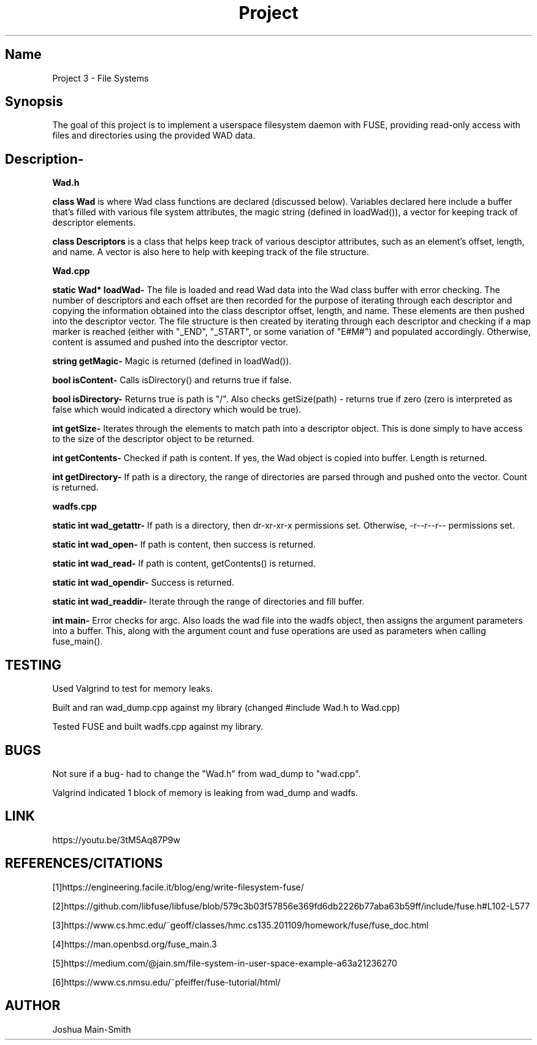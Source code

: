 .TH Project 3
.SH Name
Project 3 \- File Systems

.SH Synopsis
The goal of this project is to implement a userspace filesystem daemon with FUSE, providing
read-only access with files and directories using the provided WAD data.

.SH Description- 
.PP

.PP
.B Wad.h
.PP

.B class Wad
is where Wad class functions are declared (discussed below). Variables declared here include a 
buffer that's filled with various file system attributes, the magic string (defined in loadWad()), 
a vector for keeping track of descriptor elements.

.B class Descriptors
is a class that helps keep track of various desciptor attributes, such as an element's offset, length, and name.
A vector is also here to help with keeping track of the file structure.

.B Wad.cpp
.PP

.B static Wad* loadWad\-
The file is loaded and read Wad data into the Wad class buffer with error checking.
The number of descriptors and each offset are then recorded for the purpose of iterating
through each descriptor and copying the information obtained into the class descriptor 
offset, length, and name. These elements are then pushed into the descriptor vector.
The file structure is then created by iterating through each descriptor and checking
if a map marker is reached (either with "_END", "_START", or some variation of "E#M#") and
populated accordingly. Otherwise, content is assumed and pushed into the descriptor vector.

.B string getMagic\-
Magic is returned (defined in loadWad()).

.B bool isContent\-
Calls isDirectory() and returns true if false.

.B bool isDirectory\-
Returns true is path is "/". Also checks getSize(path) - returns true if zero
(zero is interpreted as false which would indicated a directory which would be true).

.B int getSize\-
Iterates through the elements to match path into a descriptor object. This is done
simply to have access to the size of the descriptor object to be returned.

.B int getContents\-
Checked if path is content. If yes, the Wad object is copied into buffer. 
Length is returned.

.B int getDirectory-
If path is a directory, the range of directories are parsed through and pushed onto 
the vector. Count is returned.

.B wadfs.cpp
.PP

.B static int wad_getattr\-
If path is a directory, then dr-xr-xr-x permissions set. Otherwise, 
-r--r--r-- permissions set.

.B static int wad_open\-
If path is content, then success is returned.

.B static int wad_read\-
If path is content, getContents() is returned.

.B static int wad_opendir\-
Success is returned.

.B static int wad_readdir\-
Iterate through the range of directories and fill buffer.

.B int main-
Error checks for argc. Also loads the wad file into the wadfs object, then assigns the argument parameters into a buffer.
This, along with the argument count and fuse operations are used as parameters when calling fuse_main().

.SH TESTING
Used Valgrind to test for memory leaks.
.PP
Built and ran wad_dump.cpp against my library (changed #include Wad.h to Wad.cpp)
.PP
Tested FUSE and built wadfs.cpp against my library.

.SH BUGS
Not sure if a bug- had to change the "Wad.h" from wad_dump to "wad.cpp".
.PP
Valgrind indicated 1 block of memory is leaking from wad_dump and wadfs.

.SH LINK
https://youtu.be/3tM5Aq87P9w

.SH REFERENCES/CITATIONS
[1]https://engineering.facile.it/blog/eng/write-filesystem-fuse/

[2]https://github.com/libfuse/libfuse/blob/579c3b03f57856e369fd6db2226b77aba63b59ff/include/fuse.h#L102-L577

[3]https://www.cs.hmc.edu/~geoff/classes/hmc.cs135.201109/homework/fuse/fuse_doc.html

[4]https://man.openbsd.org/fuse_main.3

[5]https://medium.com/@jain.sm/file-system-in-user-space-example-a63a21236270

[6]https://www.cs.nmsu.edu/~pfeiffer/fuse-tutorial/html/

.SH AUTHOR
Joshua Main-Smith
